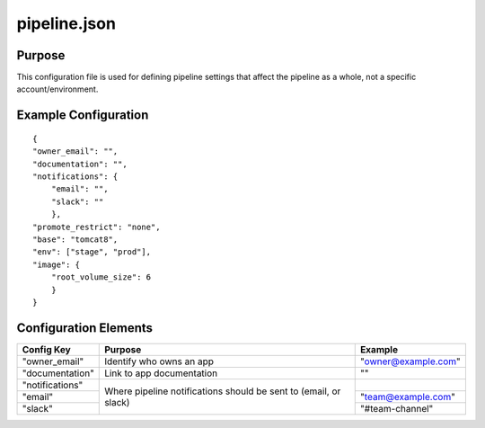 =============
pipeline.json
=============
Purpose
-------
This configuration file is used for defining pipeline settings that affect the pipeline as a whole, not a specific account/environment.

Example Configuration
---------------------
::

    {
    "owner_email": "",
    "documentation": "",
    "notifications": {
        "email": "",
        "slack": ""
        },
    "promote_restrict": "none",
    "base": "tomcat8",
    "env": ["stage", "prod"],
    "image": {
        "root_volume_size": 6
        }
    }


Configuration Elements
----------------------
+-------------------+------------------------------+------------------------+
| Config Key        | Purpose                      | Example                |
+===================+==============================+========================+
| "owner_email"     | Identify who owns an app     | "owner@example.com"    |
+-------------------+------------------------------+------------------------+
| "documentation"   | Link to app documentation    | ""                     |
+-------------------+------------------------------+------------------------+
| "notifications"   | Where pipeline notifications |                        |
+-------------------+ should be sent to (email,    +------------------------+
|    "email"        | or slack)                    | "team@example.com"     |
+-------------------+                              +------------------------+
|    "slack"        |                              | "#team-channel"        |
+-------------------+------------------------------+------------------------+



